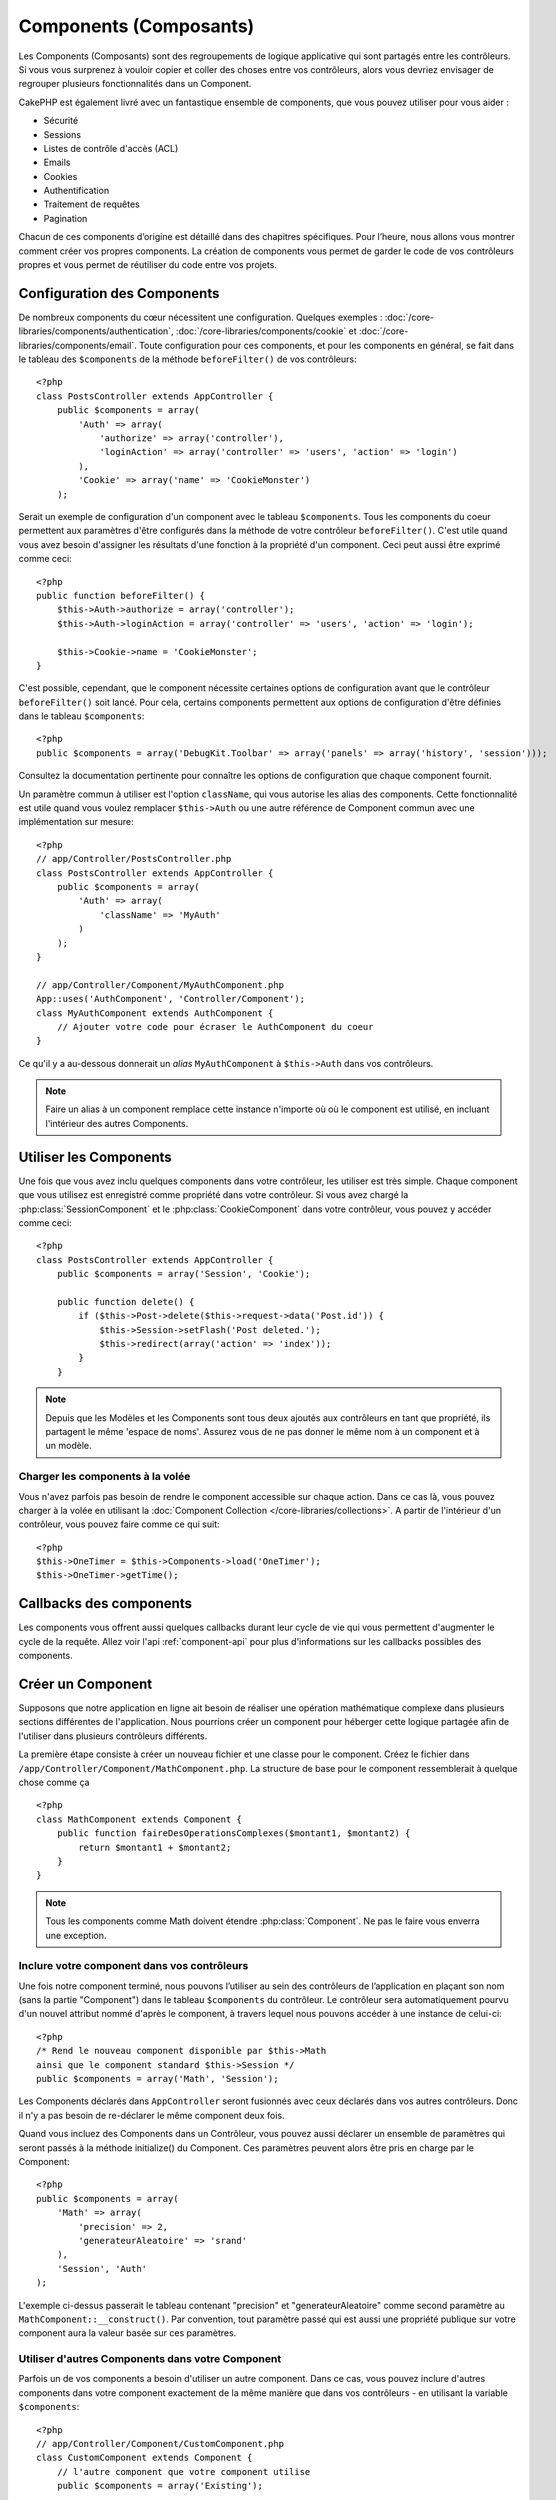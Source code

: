 Components (Composants)
#######################

Les Components (Composants) sont des regroupements de logique applicative
qui sont partagés entre les contrôleurs. Si vous vous surprenez à vouloir 
copier et coller des choses entre vos contrôleurs, alors vous devriez envisager
de regrouper plusieurs fonctionnalités dans un Component. 

CakePHP est également livré avec un fantastique ensemble de components,
que vous pouvez utiliser pour vous aider : 

- Sécurité
- Sessions
- Listes de contrôle d'accès (ACL)
- Emails
- Cookies
- Authentification
- Traitement de requêtes
- Pagination

Chacun de ces components d’origine est détaillé dans des chapitres
spécifiques. Pour l’heure, nous allons vous montrer comment créer 
vos propres components. La création de components vous permet de garder
le code de vos contrôleurs propres et vous permet de réutiliser 
du code entre vos projets.

.. _configuring-components:

Configuration des Components
============================

De nombreux components du cœur nécessitent une configuration. Quelques exemples :
:doc:`/core-libraries/components/authentication`, 
:doc:`/core-libraries/components/cookie`
et :doc:`/core-libraries/components/email`.
Toute configuration pour ces components, et pour les components en général, 
se fait dans le tableau des ``$components`` de la méthode ``beforeFilter()`` 
de vos contrôleurs::

    <?php
    class PostsController extends AppController {
        public $components = array(
            'Auth' => array(
                'authorize' => array('controller'),
                'loginAction' => array('controller' => 'users', 'action' => 'login')
            ),
            'Cookie' => array('name' => 'CookieMonster')
        );

Serait un exemple de configuration d'un component avec le tableau 
``$components``. Tous les components du coeur permettent aux paramètres
d'être configurés dans la méthode de votre contrôleur ``beforeFilter()``.
C'est utile quand vous avez besoin d'assigner les résultats d'une fonction
à la propriété d'un component. Ceci peut aussi être exprimé comme ceci::

    <?php
    public function beforeFilter() {
        $this->Auth->authorize = array('controller');
        $this->Auth->loginAction = array('controller' => 'users', 'action' => 'login');

        $this->Cookie->name = 'CookieMonster';
    }

C'est possible, cependant, que le component nécessite certaines options de 
configuration avant que le contrôleur ``beforeFilter()`` soit lancé.
Pour cela, certains components permettent aux options de configuration
d'être définies dans le tableau ``$components``::

    <?php
    public $components = array('DebugKit.Toolbar' => array('panels' => array('history', 'session')));

Consultez la documentation pertinente pour connaître les options de 
configuration que chaque component fournit.

Un paramètre commun à utiliser est l'option ``className``, qui vous autorise 
les alias des components. Cette fonctionnalité est utile quand vous voulez 
remplacer ``$this->Auth`` ou une autre référence de Component commun avec 
une implémentation sur mesure::

    <?php
    // app/Controller/PostsController.php
    class PostsController extends AppController {
        public $components = array(
            'Auth' => array(
                'className' => 'MyAuth'
            )
        );
    }

    // app/Controller/Component/MyAuthComponent.php
    App::uses('AuthComponent', 'Controller/Component');
    class MyAuthComponent extends AuthComponent {
        // Ajouter votre code pour écraser le AuthComponent du coeur
    }

Ce qu'il y a au-dessous donnerait un *alias* ``MyAuthComponent`` à 
``$this->Auth`` dans vos contrôleurs.

.. note::

    Faire un alias à un component remplace cette instance n'importe où où le
    component est utilisé, en incluant l'intérieur des autres Components.

Utiliser les Components
=======================

Une fois que vous avez inclu quelques components dans votre contrôleur, 
les utiliser est très simple. Chaque component que vous utilisez est enregistré 
comme propriété dans votre contrôleur. Si vous avez chargé la
:php:class:`SessionComponent` et le :php:class:`CookieComponent` dans votre 
contrôleur, vous pouvez y accéder comme ceci::

    <?php
    class PostsController extends AppController {
        public $components = array('Session', 'Cookie');
        
        public function delete() {
            if ($this->Post->delete($this->request->data('Post.id')) {
                $this->Session->setFlash('Post deleted.');
                $this->redirect(array('action' => 'index'));
            }
        }

.. note::

    Depuis que les Modèles et les Components sont tous deux ajoutés aux 
    contrôleurs en tant que propriété, ils partagent le même 'espace de noms'.
    Assurez vous de ne pas donner le même nom à un component et à un modèle.

Charger les components à la volée
---------------------------------

Vous n'avez parfois pas besoin de rendre le component accessible sur chaque 
action. Dans ce cas là, vous pouvez charger à la volée en utilisant la 
:doc:`Component Collection </core-libraries/collections>`. A partir de 
l'intérieur d'un contrôleur, vous pouvez faire comme ce qui suit::
    
    <?php
    $this->OneTimer = $this->Components->load('OneTimer');
    $this->OneTimer->getTime();


Callbacks des components
========================

Les components vous offrent aussi quelques callbacks durant leur cycle de vie 
qui vous permettent d'augmenter le cycle de la requête. Allez voir l'api 
:ref:`component-api` pour plus d'informations sur les callbacks possibles 
des components.

Créer un Component
==================

Supposons que notre application en ligne ait besoin de réaliser une opération 
mathématique complexe dans plusieurs sections différentes de l'application.
Nous pourrions créer un component pour héberger cette logique partagée afin 
de l'utiliser dans plusieurs contrôleurs différents.

La première étape consiste à créer un nouveau fichier et une classe pour 
le component. Créez le fichier dans 
``/app/Controller/Component/MathComponent.php``. La structure de base pour 
le component ressemblerait à quelque chose comme ça ::

    <?php
    class MathComponent extends Component {
        public function faireDesOperationsComplexes($montant1, $montant2) {
            return $montant1 + $montant2;
        }
    }

.. note::

    Tous les components comme Math doivent étendre :php:class:`Component`. 
    Ne pas le faire vous enverra une exception.

Inclure votre component dans vos contrôleurs
--------------------------------------------

Une fois notre component terminé, nous pouvons l’utiliser au sein 
des contrôleurs de l’application en plaçant son nom 
(sans la partie "Component") dans le tableau ``$components`` du contrôleur.
Le contrôleur sera automatiquement pourvu d'un nouvel attribut nommé 
d'après le component, à travers lequel nous pouvons accéder à une instance 
de celui-ci::

    <?php
    /* Rend le nouveau component disponible par $this->Math
    ainsi que le component standard $this->Session */
    public $components = array('Math', 'Session');

Les Components déclarés dans ``AppController`` seront fusionnés avec ceux 
déclarés dans vos autres contrôleurs. Donc il n'y a pas besoin de re-déclarer 
le même component deux fois.

Quand vous incluez des Components dans un Contrôleur, vous pouvez 
aussi déclarer un ensemble de paramètres qui seront passés à la 
méthode initialize() du Component. Ces paramètres peuvent alors être 
pris en charge par le Component::

    <?php
    public $components = array(
        'Math' => array(
            'precision' => 2,
            'generateurAleatoire' => 'srand'
        ),
        'Session', 'Auth'
    );

L'exemple ci-dessus passerait le tableau contenant "precision"
et "generateurAleatoire" comme second paramètre au 
``MathComponent::__construct()``. Par convention, tout paramètre passé
qui est aussi une propriété publique sur votre component aura 
la valeur basée sur ces paramètres.

Utiliser d'autres Components dans votre Component
-------------------------------------------------

Parfois un de vos components a besoin d'utiliser un autre component.
Dans ce cas, vous pouvez inclure d'autres components dans votre component
exactement de la même manière que dans vos contrôleurs - en utilisant la 
variable ``$components``::

    <?php
    // app/Controller/Component/CustomComponent.php
    class CustomComponent extends Component {
        // l'autre component que votre component utilise
        public $components = array('Existing'); 

        public function initialize($controller) {
            $this->Existing->foo();
        }

        public function bar() {
            // ...
       }
    }

    // app/Controller/Component/ExistingComponent.php
    class ExistingComponent extends Component {

        public function initialize($controller) {
            $this->Parent->bar();
        }

        public function foo() {
            // ...
        }
    }

.. _component-api:

API de Component
================

.. php:class:: Component

    La classe de base de Component vous offre quelques méthodes pour le 
    chargement facile des autres Components à travers 
    :php:class:`ComponentCollection` comme nous l'avons traité avec la gestion 
    habituelle des paramètres. Elle fournit aussi des prototypes pour tous 
    les callbacks des components.

.. php:method:: __construct(ComponentCollection $collection, $parametres = array())

    Les Constructeurs pour la classe de base du component. Tous les 
    ``$parametres`` qui sont aussi des propriétés publiques, vont avoir leurs 
    valeurs changées pour matcher avec les valeurs de ``$settings``.

Les Callbacks
-------------

.. php:method:: initialize($controller)

    La méthode initialize est appelée avant la méthode du contrôleur 
    beforeFilter.

.. php:method:: startup($controller)

    La méthode startup est appelée après la méthode du contrôleur 
    beforeFilter mais avant que le contrôleur n'exécute l'action prévue.

.. php:method:: beforeRender($controller)

    La méthode beforeRender est appelée après que le contrôleur exécute la 
    logique de l'action requêtée, mais avant le rendu de la vue et le 
    layout du contrôleur.

.. php:method:: shutdown($controller)

    La méthode shutdown est appelée avant que la sortie soit envoyée au 
    navigateur.

.. php:method:: beforeRedirect($controller, $url, $status=null, $exit=true)

    La méthode beforeRedirect est invoquée quand la méthode de redirection 
    du contrôleur est appelée, mais avant toute action qui suit. Si cette 
    méthode retourne false, le contrôleur ne continuera pas de rediriger la 
    requête. Les variables $url, $status et $exit ont la même signification 
    que pour la méthode du contrôleur. Vous pouvez aussi retourner une chaîne 
    de caractère qui sera interpretée comme une url pour rediriger ou retourner 
    un array associatif avec la clé 'url' et éventuellement 'status' et 'exit'.


.. meta::
    :title lang=fr: Components (Composants)
    :keywords lang=fr: tableau contrôleur,librairies du coeur,authentification requêtes,tableau de nom,Liste contrôle accès,public components,contrôleur code,components du coeur,cookiemonster,cookie de connexion,paramètres de configuration,fonctionalité,logic,sessions,cakephp,doc
